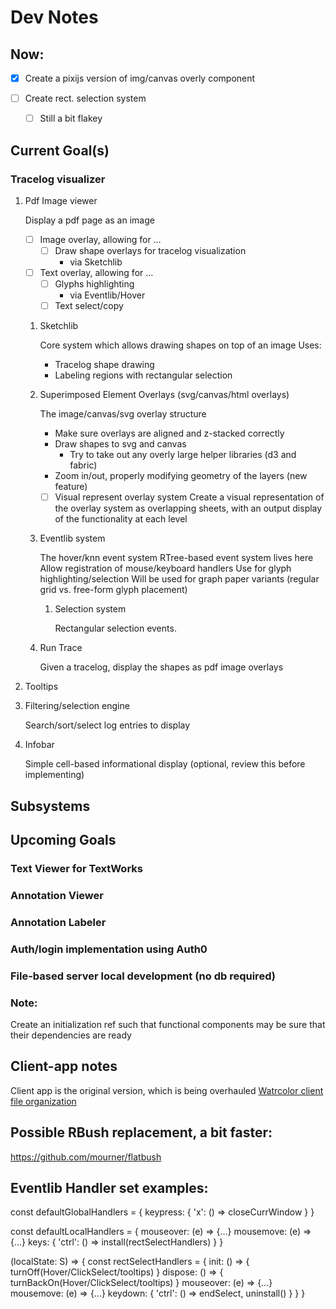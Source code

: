 * Dev Notes

** Now:
   - [X] Create a pixijs version of img/canvas overly component

   - [ ] Create rect. selection system
     - [ ] Still a bit flakey



** Current Goal(s)
*** Tracelog visualizer
**** Pdf Image viewer
    Display a pdf page as an image
    - [ ] Image overlay, allowing for ...
      - [ ] Draw shape overlays for tracelog visualization
        - via Sketchlib

    - [ ] Text overlay, allowing for ...
      - [ ] Glyphs highlighting
        - via Eventlib/Hover
      - [ ] Text select/copy

***** Sketchlib
      Core system which allows drawing shapes on top of an image
      Uses:
      - Tracelog shape drawing
      - Labeling regions with rectangular selection

***** Superimposed Element Overlays (svg/canvas/html overlays)

      The image/canvas/svg overlay structure
      - Make sure overlays are aligned and z-stacked correctly
      - Draw shapes to svg and canvas
        - Try to take out any overly large helper libraries (d3 and fabric)
      - Zoom in/out, properly modifying geometry of the layers (new feature)
     - [ ] Visual represent overlay system
           Create a visual representation of the overlay system as overlapping sheets, with an output display of the functionality at each level

***** Eventlib system
      The hover/knn event system
      RTree-based event system lives here
      Allow registration of mouse/keyboard handlers
      Use for glyph highlighting/selection
      Will be used for graph paper variants (regular grid vs. free-form glyph placement)

****** Selection system
       Rectangular selection events.

***** Run Trace
      Given a tracelog, display the shapes as pdf image overlays

**** Tooltips

**** Filtering/selection engine
     Search/sort/select log entries to display

**** Infobar
     Simple cell-based informational display
     (optional, review this before implementing)



** Subsystems

** Upcoming Goals
*** Text Viewer for TextWorks
*** Annotation Viewer
*** Annotation Labeler
*** Auth/login implementation using Auth0
*** File-based server local development (no db required)


*** Note:
    Create an initialization ref such that functional components may be sure that their dependencies are ready



** Client-app notes
   Client app is the original version, which is being overhauled
   [[file:~/projects/the-livingroom/rexa-text-extractors/watr-jslibs/packages/client-app/notes/dev-notes.org::*Watrcolor%20client%20file%20organization][Watrcolor client file organization]]


** Possible RBush replacement, a bit faster:
   https://github.com/mourner/flatbush

   

** Eventlib Handler set examples:

const defaultGlobalHandlers = {
  keypress: {
    'x': () => closeCurrWindow 
  }
}

const defaultLocalHandlers = {
  mouseover: (e) => {...}
  mousemove: (e) => {...}
  keys: {
    'ctrl': () => install(rectSelectHandlers) 
  }
}

(localState: S) => { 
  const rectSelectHandlers = {
    init: () => { turnOff(Hover/ClickSelect/tooltips)  }
    dispose: () => { turnBackOn(Hover/ClickSelect/tooltips)  }
    mouseover: (e) => {...}
    mousemove: (e) => {...}
    keydown: {
      'ctrl': () => endSelect, uninstall()
    }
  }
}
